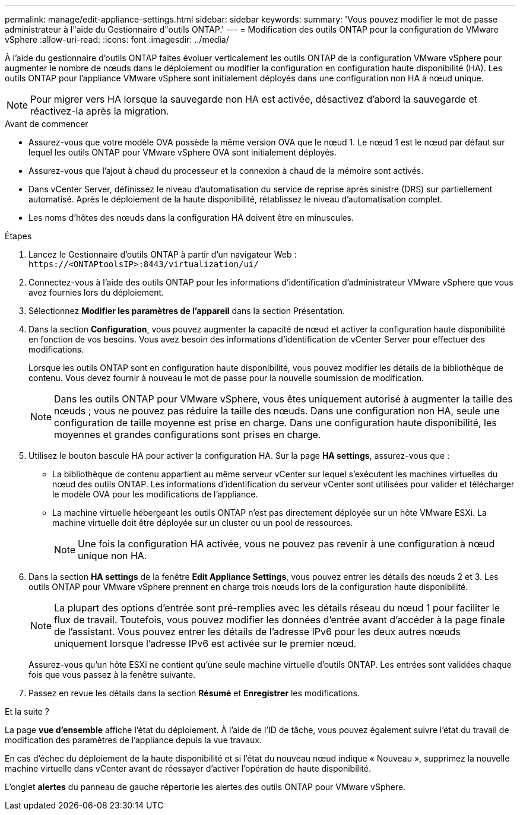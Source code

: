---
permalink: manage/edit-appliance-settings.html 
sidebar: sidebar 
keywords:  
summary: 'Vous pouvez modifier le mot de passe administrateur à l"aide du Gestionnaire d"outils ONTAP.' 
---
= Modification des outils ONTAP pour la configuration de VMware vSphere
:allow-uri-read: 
:icons: font
:imagesdir: ../media/


[role="lead"]
À l'aide du gestionnaire d'outils ONTAP faites évoluer verticalement les outils ONTAP de la configuration VMware vSphere pour augmenter le nombre de nœuds dans le déploiement ou modifier la configuration en configuration haute disponibilité (HA). Les outils ONTAP pour l'appliance VMware vSphere sont initialement déployés dans une configuration non HA à nœud unique.


NOTE: Pour migrer vers HA lorsque la sauvegarde non HA est activée, désactivez d'abord la sauvegarde et réactivez-la après la migration.

.Avant de commencer
* Assurez-vous que votre modèle OVA possède la même version OVA que le nœud 1. Le nœud 1 est le nœud par défaut sur lequel les outils ONTAP pour VMware vSphere OVA sont initialement déployés.
* Assurez-vous que l'ajout à chaud du processeur et la connexion à chaud de la mémoire sont activés.
* Dans vCenter Server, définissez le niveau d'automatisation du service de reprise après sinistre (DRS) sur partiellement automatisé. Après le déploiement de la haute disponibilité, rétablissez le niveau d'automatisation complet.
* Les noms d’hôtes des nœuds dans la configuration HA doivent être en minuscules.


.Étapes
. Lancez le Gestionnaire d'outils ONTAP à partir d'un navigateur Web : `\https://<ONTAPtoolsIP>:8443/virtualization/ui/`
. Connectez-vous à l'aide des outils ONTAP pour les informations d'identification d'administrateur VMware vSphere que vous avez fournies lors du déploiement.
. Sélectionnez *Modifier les paramètres de l'appareil* dans la section Présentation.
. Dans la section *Configuration*, vous pouvez augmenter la capacité de nœud et activer la configuration haute disponibilité en fonction de vos besoins. Vous avez besoin des informations d'identification de vCenter Server pour effectuer des modifications.
+
Lorsque les outils ONTAP sont en configuration haute disponibilité, vous pouvez modifier les détails de la bibliothèque de contenu. Vous devez fournir à nouveau le mot de passe pour la nouvelle soumission de modification.

+

NOTE: Dans les outils ONTAP pour VMware vSphere, vous êtes uniquement autorisé à augmenter la taille des nœuds ; vous ne pouvez pas réduire la taille des nœuds. Dans une configuration non HA, seule une configuration de taille moyenne est prise en charge. Dans une configuration haute disponibilité, les moyennes et grandes configurations sont prises en charge.

. Utilisez le bouton bascule HA pour activer la configuration HA. Sur la page *HA settings*, assurez-vous que :
+
** La bibliothèque de contenu appartient au même serveur vCenter sur lequel s'exécutent les machines virtuelles du nœud des outils ONTAP. Les informations d'identification du serveur vCenter sont utilisées pour valider et télécharger le modèle OVA pour les modifications de l'appliance.
** La machine virtuelle hébergeant les outils ONTAP n'est pas directement déployée sur un hôte VMware ESXi. La machine virtuelle doit être déployée sur un cluster ou un pool de ressources.
+

NOTE: Une fois la configuration HA activée, vous ne pouvez pas revenir à une configuration à nœud unique non HA.



. Dans la section *HA settings* de la fenêtre *Edit Appliance Settings*, vous pouvez entrer les détails des nœuds 2 et 3. Les outils ONTAP pour VMware vSphere prennent en charge trois nœuds lors de la configuration haute disponibilité.
+

NOTE: La plupart des options d'entrée sont pré-remplies avec les détails réseau du nœud 1 pour faciliter le flux de travail. Toutefois, vous pouvez modifier les données d'entrée avant d'accéder à la page finale de l'assistant. Vous pouvez entrer les détails de l'adresse IPv6 pour les deux autres nœuds uniquement lorsque l'adresse IPv6 est activée sur le premier nœud.

+
Assurez-vous qu'un hôte ESXi ne contient qu'une seule machine virtuelle d'outils ONTAP. Les entrées sont validées chaque fois que vous passez à la fenêtre suivante.

. Passez en revue les détails dans la section *Résumé* et *Enregistrer* les modifications.


.Et la suite ?
La page *vue d'ensemble* affiche l'état du déploiement. À l'aide de l'ID de tâche, vous pouvez également suivre l'état du travail de modification des paramètres de l'appliance depuis la vue travaux.

En cas d'échec du déploiement de la haute disponibilité et si l'état du nouveau nœud indique « Nouveau », supprimez la nouvelle machine virtuelle dans vCenter avant de réessayer d'activer l'opération de haute disponibilité.

L'onglet *alertes* du panneau de gauche répertorie les alertes des outils ONTAP pour VMware vSphere.
